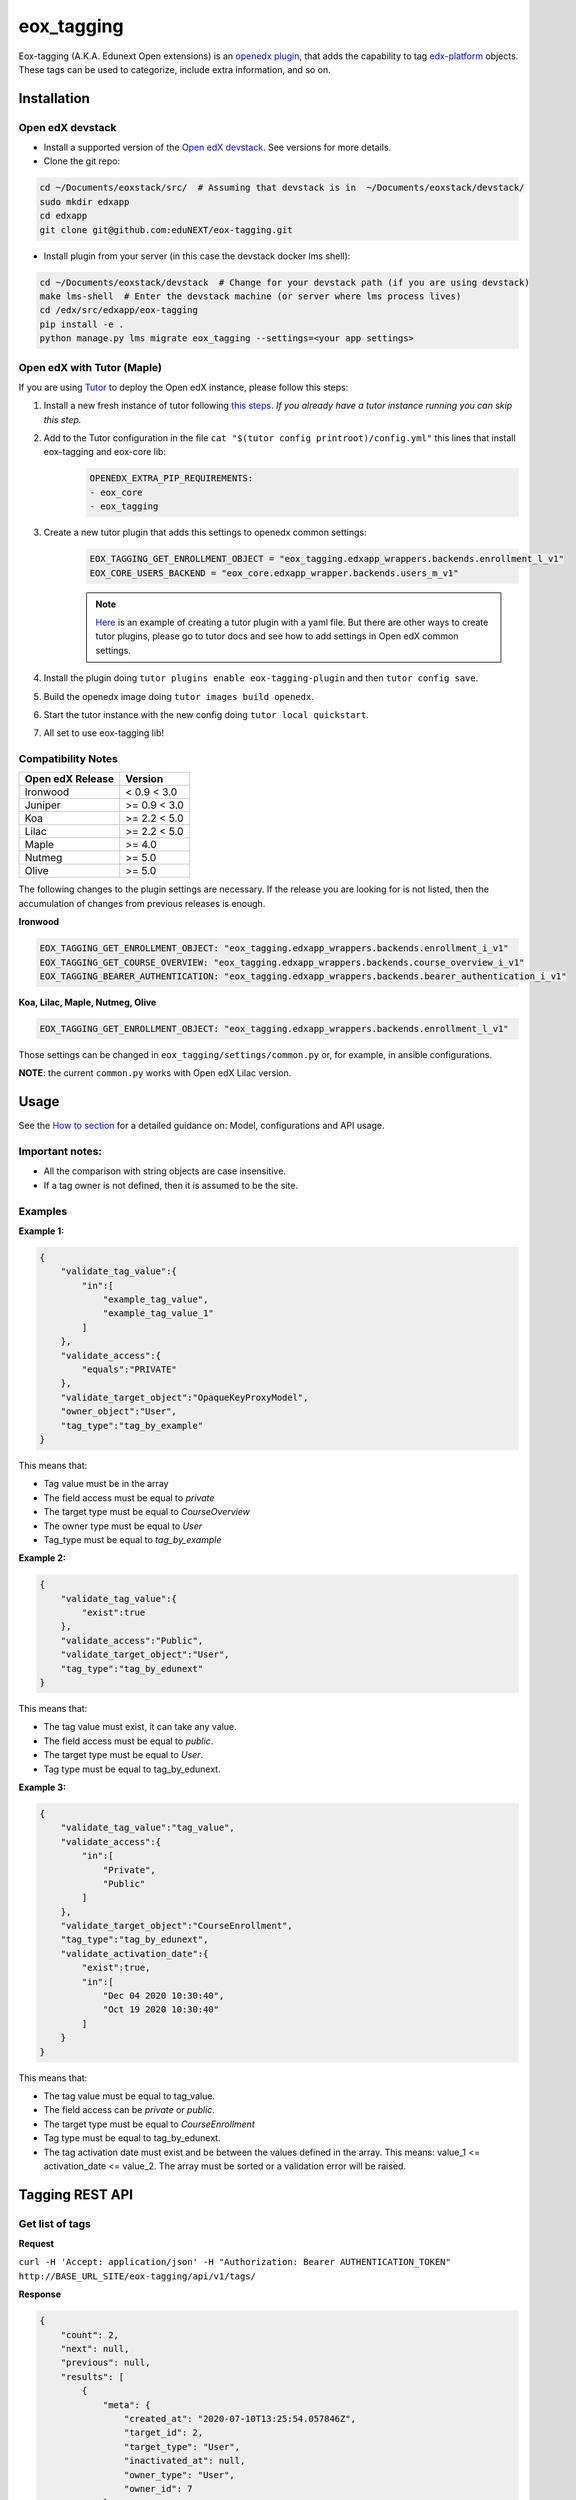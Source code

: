 =============
eox_tagging
=============

Eox-tagging (A.K.A. Edunext Open extensions) is an `openedx plugin`_, that adds the capability
to tag `edx-platform`_ objects. These tags can be used to categorize, include extra information, and so on.

Installation
============

Open edX devstack
------------------

- Install a supported version of the `Open edX devstack`_. See versions for more details.

- Clone the git repo:

.. code-block:: bash

  cd ~/Documents/eoxstack/src/  # Assuming that devstack is in  ~/Documents/eoxstack/devstack/
  sudo mkdir edxapp
  cd edxapp
  git clone git@github.com:eduNEXT/eox-tagging.git

- Install plugin from your server (in this case the devstack docker lms shell):

.. code-block:: bash

  cd ~/Documents/eoxstack/devstack  # Change for your devstack path (if you are using devstack)
  make lms-shell  # Enter the devstack machine (or server where lms process lives)
  cd /edx/src/edxapp/eox-tagging
  pip install -e .
  python manage.py lms migrate eox_tagging --settings=<your app settings>

Open edX with Tutor (Maple)
----------------------------
If you are using `Tutor <https://docs.tutor.overhang.io/gettingstarted.html>`_ to deploy the Open edX instance, please follow this steps:

#. Install a new fresh instance of tutor following `this steps <https://docs.tutor.overhang.io/quickstart.html#quickstart-1-click-install>`_. *If you already have a tutor instance running you can skip this step.*
#. Add to the Tutor configuration in the file ``cat "$(tutor config printroot)/config.yml"`` this lines that install eox-tagging and eox-core lib:
    .. code-block:: yaml
    
        OPENEDX_EXTRA_PIP_REQUIREMENTS:
        - eox_core
        - eox_tagging
#. Create a new tutor plugin that adds this settings to openedx common settings:
    .. code-block:: yaml
    
        EOX_TAGGING_GET_ENROLLMENT_OBJECT = "eox_tagging.edxapp_wrappers.backends.enrollment_l_v1"
        EOX_CORE_USERS_BACKEND = "eox_core.edxapp_wrapper.backends.users_m_v1"

    .. note::
        `Here <https://github.com/eduNEXT/eox-tagging/issues/83>`_ is an example of creating a tutor plugin with a yaml file. 
        But there are other ways to create tutor plugins, please go to tutor docs and see how to add settings in Open edX common settings.
#. Install the plugin doing ``tutor plugins enable eox-tagging-plugin`` and then ``tutor config save``.
#. Build the openedx image doing ``tutor images build openedx``.
#. Start the tutor instance with the new config doing ``tutor local quickstart``.
#. All set to use eox-tagging lib!

Compatibility Notes
--------------------

+-------------------+----------------+
| Open edX Release  |     Version    |
+===================+================+
|      Ironwood     |   < 0.9 < 3.0  |
+-------------------+----------------+
|       Juniper     |   >= 0.9 < 3.0 |
+-------------------+----------------+
|        Koa        |   >= 2.2 < 5.0 |
+-------------------+----------------+
|       Lilac       |   >= 2.2 < 5.0 |
+-------------------+----------------+
|       Maple       |      >= 4.0    |
+-------------------+----------------+
|       Nutmeg      |      >= 5.0    |
+-------------------+----------------+
|       Olive       |      >= 5.0    |
+-------------------+----------------+

The following changes to the plugin settings are necessary. If the release you are looking for is
not listed, then the accumulation of changes from previous releases is enough.

**Ironwood**

.. code-block:: yaml

    EOX_TAGGING_GET_ENROLLMENT_OBJECT: "eox_tagging.edxapp_wrappers.backends.enrollment_i_v1"
    EOX_TAGGING_GET_COURSE_OVERVIEW: "eox_tagging.edxapp_wrappers.backends.course_overview_i_v1"
    EOX_TAGGING_BEARER_AUTHENTICATION: "eox_tagging.edxapp_wrappers.backends.bearer_authentication_i_v1"

**Koa, Lilac, Maple, Nutmeg, Olive**

.. code-block:: yaml

    EOX_TAGGING_GET_ENROLLMENT_OBJECT: "eox_tagging.edxapp_wrappers.backends.enrollment_l_v1"


Those settings can be changed in ``eox_tagging/settings/common.py`` or, for example, in ansible configurations.

**NOTE**: the current ``common.py`` works with Open edX Lilac version.

Usage
======

See the `How to section <https://github.com/eduNEXT/eox-tagging/tree/master/docs/how_to>`_ for a detailed guidance on: Model, configurations and API usage.

Important notes:
----------------

* All the comparison with string objects are case insensitive.
* If a tag owner is not defined, then it is assumed to be the site.

Examples
--------

**Example 1:**

.. code-block:: JSON

        {
            "validate_tag_value":{
                "in":[
                    "example_tag_value",
                    "example_tag_value_1"
                ]
            },
            "validate_access":{
                "equals":"PRIVATE"
            },
            "validate_target_object":"OpaqueKeyProxyModel",
            "owner_object":"User",
            "tag_type":"tag_by_example"
        }

This means that:

* Tag value must be in the array
* The field access must be equal to `private`
* The target type must be equal to `CourseOverview`
* The owner type must be equal to `User`
* Tag_type must be equal to `tag_by_example`

**Example 2:**

.. code-block:: JSON

        {
            "validate_tag_value":{
                "exist":true
            },
            "validate_access":"Public",
            "validate_target_object":"User",
            "tag_type":"tag_by_edunext"
        }

This means that:

* The tag value must exist, it can take any value.
* The field access must be equal to `public`.
* The target type must be equal to `User`.
* Tag type must be equal to tag_by_edunext.

**Example 3:**

.. code-block:: JSON

        {
            "validate_tag_value":"tag_value",
            "validate_access":{
                "in":[
                    "Private",
                    "Public"
                ]
            },
            "validate_target_object":"CourseEnrollment",
            "tag_type":"tag_by_edunext",
            "validate_activation_date":{
                "exist":true,
                "in":[
                    "Dec 04 2020 10:30:40",
                    "Oct 19 2020 10:30:40"
                ]
            }
        }

This means that:

* The tag value must be equal to tag_value.
* The field access can be `private` or `public`.
* The target type must be equal to `CourseEnrollment`
* Tag type must be equal to tag_by_edunext.
* The tag activation date must exist and be between the values defined in the array. This means: value_1 <= activation_date <= value_2.
  The array must be sorted or a validation error will be raised.

Tagging REST API
================

Get list of tags
----------------

**Request**

``curl -H 'Accept: application/json' -H "Authorization: Bearer AUTHENTICATION_TOKEN" http://BASE_URL_SITE/eox-tagging/api/v1/tags/``

**Response**

.. code-block:: JSON

        {
            "count": 2,
            "next": null,
            "previous": null,
            "results": [
                {
                    "meta": {
                        "created_at": "2020-07-10T13:25:54.057846Z",
                        "target_id": 2,
                        "target_type": "User",
                        "inactivated_at": null,
                        "owner_type": "User",
                        "owner_id": 7
                    },
                    "key": "55a20579-ce8e-4f0b-830e-78fe79adac46",
                    "tag_value": "tag_value",
                    "tag_type": "tag_by_edunext",
                    "access": "PUBLIC",
                    "activation_date": "2020-12-04T15:20:30Z",
                    "expiration_date": null,
                    "status": "ACTIVE"
                },
                {
                    "meta": {
                        "created_at": "2020-07-10T13:33:44.277374Z",
                        "target_id": 2,
                        "target_type": "User",
                        "inactivated_at": null,
                        "owner_type": "Site",
                        "owner_id": 1
                    },
                    "key": "2bec10f5-a9e0-4e42-9c24-f9643bb13537",
                    "tag_value": "tag_value",
                    "tag_type": "tag_by_edunext",
                    "access": "PUBLIC",
                    "activation_date": "2020-12-04T15:20:30Z",
                    "expiration_date": null,
                    "status": "ACTIVE"
                },
            ]
        }

Create tag
----------

**Request**

``curl -H 'Accept: application/json' -H "Authorization: Bearer AUTHENTICATION_TOKEN" --data TAG_DATA http://BASE_URL_SITE/eox-tagging/api/v1/tags/``

Where TAG_DATA:

.. code-block:: JSON

        {
            "tag_type": "tag_by_edunext",
            "tag_value": "tag_value",
            "target_type": "user",
            "target_id": "edx",
            "access": "public",
            "owner_type": "user",
            "activation_date": "2020-12-04 10:20:30"
        }


**Response**:

``Status 201 Created``

.. code-block:: JSON

        {
            "meta": {
                "created_at": "2020-07-10T13:25:54.057846Z",
                "target_id": 2,
                "target_type": "User",
                "inactivated_at": null,
                "owner_type": "User",
                "owner_id": 7
            },
            "key": "55a20579-ce8e-4f0b-830e-78fe79adac46",
            "tag_value": "tag_value",
            "tag_type": "tag_by_edunext",
            "access": "PUBLIC",
            "activation_date": "2020-12-04T10:20:30-05:00",
            "expiration_date": null,
            "status": "ACTIVE"
        }

Delete tag
----------

**Request**

``curl -X DELETE  http://BASE_URL_SITE/eox-tagging/api/v1/tags/EXISTING_KEY_TAG/``

**Response**

``Status 204 No Content``


Filters example usage:
----------------------

``/eox_tagging/api/v1/tags/?target_type=MODEL_TYPE``

``/eox_tagging/api/v1/tags/?course_id=COURSE_ID``

``/eox_tagging/api/v1/tags/?username=USERNAME``

``/eox_tagging/api/v1/tags/?access=ACCESS_TYPE``

``/eox_tagging/api/v1/tags/?enrollments=COURSE_ID``

Auditing Django views (Optional in Maple)
=========================================

The majority of views in eox-tagging use an auditing decorator, defined in our custom library called `eox-audit-model`_,
that helps saving relevant information about non-idempotent operations. By default this functionality is turned on. To
check your auditing records go to Django sysadmin and find DJANGO EDUNEXT AUDIT MODEL.

For more information, check the eox-audit-model documentation.


.. _Open edX Devstack: https://github.com/edx/devstack/
.. _openedx plugin: https://github.com/edx/edx-platform/tree/master/openedx/core/djangoapps/plugins
.. _edx-platform: https://github.com/edx/edx-platform/
.. _eox-audit-model: https://github.com/eduNEXT/eox-audit-model/

How to Contribute
=================

Contributions are welcome! See our `CONTRIBUTING`_ file for more
information – it also contains guidelines for how to maintain high code
quality, which will make your contribution more likely to be accepted.

.. _CONTRIBUTING: https://github.com/eduNEXT/eox-tagging/blob/master/CONTRIBUTING.rst
